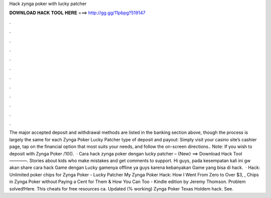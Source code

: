 Hack zynga poker with lucky patcher

𝐃𝐎𝐖𝐍𝐋𝐎𝐀𝐃 𝐇𝐀𝐂𝐊 𝐓𝐎𝐎𝐋 𝐇𝐄𝐑𝐄 ===> http://gg.gg/11pbpg?519147

.

.

.

.

.

.

.

.

.

.

.

.

The major accepted deposit and withdrawal methods are listed in the banking section above, though the process is largely the same for each Zynga Poker Lucky Patcher type of deposit and payout: Simply visit your casino site’s cashier page, tap on the financial option that most suits your needs, and follow the on-screen directions.. Note: If you wish to deposit with Zynga Poker /10().  · Cara hack zynga poker dengan lucky patcher – {New} ==> Download Hack Tool ————. Stories about kids who make mistakes and get comments to support. Hi guys, pada kesempatan kali ini gw akan share cara hack Game dengan Lucky  gamenya offline ya guys karena kebanyakan Game yang bisa di hack.  · Hack: Unlimited poker chips for Zynga Poker - Lucky Patcher My Zynga Poker Hack: How I Went From Zero to Over $3, , Chips in Zynga Poker without Paying a Cent for Them & How You Can Too - Kindle edition by Jeremy Thomson. Problem solved!Here. This cheats for free resources ca. Updated (% working) Zynga Poker Texas Holdem hack. See.